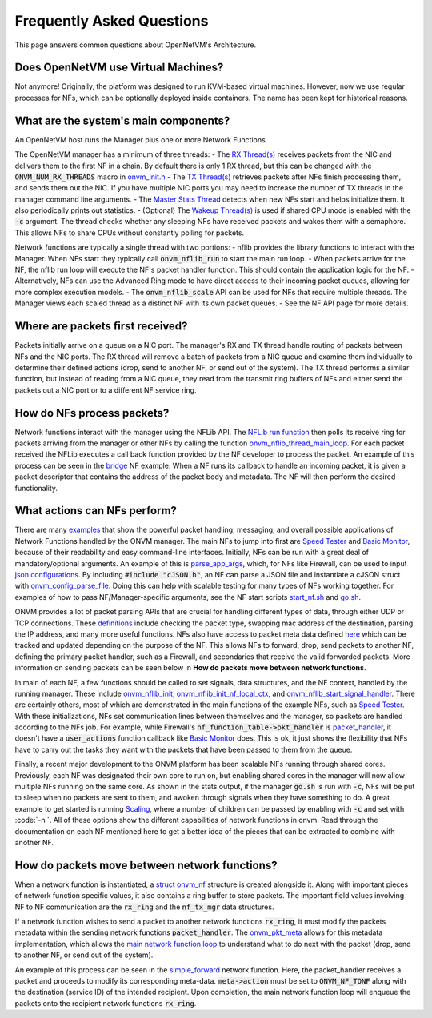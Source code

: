 Frequently Asked Questions
=====================================

This page answers common questions about OpenNetVM's Architecture.

Does OpenNetVM use Virtual Machines?
-------------------------------------
Not anymore!  Originally, the platform was designed to run KVM-based virtual machines. However, now we use regular processes for NFs, which can be optionally deployed inside containers.  The name has been kept for historical reasons.

What are the system's main components?
----------------------------------------
An OpenNetVM host runs the Manager plus one or more Network Functions.

The OpenNetVM manager has a minimum of three threads:
- The `RX Thread(s) <https://github.com/sdnfv/openNetVM/blob/46bbc962a0ef2ddfd774a7fda798f9ea92b7b116/onvm/onvm_mgr/main.c#L182>`_ receives packets from the NIC and delivers them to the first NF in a chain. By default there is only 1 RX thread, but this can be changed with the :code:`ONVM_NUM_RX_THREADS` macro in `onvm_init.h <https://github.com/sdnfv/openNetVM/blob/46bbc962a0ef2ddfd774a7fda798f9ea92b7b116/onvm/onvm_mgr/onvm_init.h#L96>`_
- The `TX Thread(s) <https://github.com/sdnfv/openNetVM/blob/46bbc962a0ef2ddfd774a7fda798f9ea92b7b116/onvm/onvm_mgr/main.c#L217>`_ retrieves packets after NFs finish processing them, and sends them out the NIC. If you have multiple NIC ports you may need to increase the number of TX threads in the manager command line arguments.
- The `Master Stats Thread <https://github.com/sdnfv/openNetVM/blob/46bbc962a0ef2ddfd774a7fda798f9ea92b7b116/onvm/onvm_mgr/main.c#L77>`_ detects when new NFs start and helps initialize them. It also periodically prints out statistics.
- (Optional) The `Wakeup Thread(s) <https://github.com/sdnfv/openNetVM/blob/46bbc962a0ef2ddfd774a7fda798f9ea92b7b116/onvm/onvm_mgr/main.c#L280>`_ is used if shared CPU mode is enabled with the :code:`-c` argument. The thread checks whether any sleeping NFs have received packets and wakes them with a semaphore. This allows NFs to share CPUs without constantly polling for packets.

Network functions are typically a single thread with two portions:
- nflib provides the library functions to interact with the Manager. When NFs start they typically call :code:`onvm_nflib_run` to start the main run loop.
- When packets arrive for the NF, the nflib run loop will execute the NF's packet handler function. This should contain the application logic for the NF.
- Alternatively, NFs can use the Advanced Ring mode to have direct access to their incoming packet queues, allowing for more complex execution models.
- The :code:`onvm_nflib_scale` API can be used for NFs that require multiple threads. The Manager views each scaled thread as a distinct NF with its own packet queues.
- See the NF API page for more details.

Where are packets first received?
------------------------------------
Packets initially arrive on a queue on a NIC port. The manager's RX and TX thread handle routing of packets between NFs and the NIC ports. The RX thread will remove a batch of packets from a NIC queue and examine them individually to determine their defined actions (drop, send to another NF, or send out of the system). The TX thread performs a similar function, but instead of reading from a NIC queue, they read from the transmit ring buffers of NFs and either send the packets out a NIC port or to a different NF service ring.

How do NFs process packets?
-----------------------------
Network functions interact with the manager using the NFLib API. The `NFLib run function <https://github.com/sdnfv/openNetVM/blob/master/onvm/onvm_nflib/onvm_nflib.c#L557>`_ then polls its receive ring for packets arriving from the manager or other NFs by calling the function `onvm_nflib_thread_main_loop <https://github.com/sdnfv/openNetVM/blob/master/onvm/onvm_nflib/onvm_nflib.c#L572>`_. For each packet received the NFLib executes a call back function provided by the NF developer to process the packet. An example of this process can be seen in the `bridge <https://github.com/sdnfv/openNetVM/blob/master/examples/bridge/bridge.c#L170>`_ NF example. When a NF runs its callback to handle an incoming packet, it is given a packet descriptor that contains the address of the packet body and metadata. The NF will then perform the desired functionality.

What actions can NFs perform?
------------------------------
There are many `examples <https://github.com/sdnfv/openNetVM/tree/master/examples>`_ that show the powerful packet handling, messaging, and overall possible applications of Network Functions handled by the ONVM manager. The main NFs to jump into first are `Speed Tester <https://github.com/sdnfv/openNetVM/blob/master/examples/speed_tester/speed_tester.c>`_ and `Basic Monitor <https://github.com/sdnfv/openNetVM/blob/master/examples/basic_monitor/monitor.c>`_, because of their readability and easy command-line interfaces. Initially, NFs can be run with a great deal of mandatory/optional arguments. An example of this is `parse_app_args <https://github.com/sdnfv/openNetVM/blob/master/examples/speed_tester/speed_tester.c#L143>`_, which, for NFs like Firewall, can be used to input `json configurations <https://github.com/sdnfv/openNetVM/blob/master/examples/firewall/firewall.c#L134>`_. By including :code:`#include "cJSON.h"`, an NF can parse a JSON file and instantiate a cJSON struct with `onvm_config_parse_file <https://github.com/sdnfv/openNetVM/blob/master/examples/firewall/firewall.c#L319>`_. Doing this can help with scalable testing for many types of NFs working together. For examples of how to pass NF/Manager-specific arguments, see the NF start scripts `start_nf.sh <https://github.com/sdnfv/openNetVM/blob/master/examples/start_nf.sh>`_ and `go.sh <https://github.com/sdnfv/openNetVM/blob/master/examples/go.sh>`_.

ONVM provides a lot of packet parsing APIs that are crucial for handling different types of data, through either UDP or TCP connections. These `definitions <https://github.com/sdnfv/openNetVM/blob/master/onvm/onvm_nflib/onvm_pkt_helper.h>`_ include checking the packet type, swapping mac address of the destination, parsing the IP address, and many more useful functions. NFs also have access to packet meta data defined `here <https://github.com/sdnfv/openNetVM/blob/master/onvm/onvm_nflib/onvm_common.h#L108>`_ which can be tracked and updated depending on the purpose of the NF. This allows NFs to forward, drop, send packets to another NF, defining the primary packet handler, such as a Firewall, and secondaries that receive the valid forwarded packets. More information on sending packets can be seen below in **How do packets move between network functions**. 

In main of each NF, a few functions should be called to set signals, data structures, and the NF context, handled by the running manager. These include `onvm_nflib_init <https://github.com/sdnfv/openNetVM/blob/master/onvm/onvm_nflib/onvm_nflib.c#L304>`_, `onvm_nflib_init_nf_local_ctx <https://github.com/sdnfv/openNetVM/blob/master/onvm/onvm_nflib/onvm_nflib.c#L236>`_, and `onvm_nflib_start_signal_handler <https://github.com/sdnfv/openNetVM/blob/master/onvm/onvm_nflib/onvm_nflib.c#L291>`_. There are certainly others, most of which are demonstrated in the main functions of the example NFs, such as `Speed Tester <https://github.com/sdnfv/openNetVM/blob/master/examples/speed_tester/speed_tester.c#L419>`_. With these initializations, NFs set communication lines between themselves and the manager, so packets are handled according to the NFs job. For example, while Firewall's :code:`nf_function_table->pkt_handler` is `packet_handler <https://github.com/sdnfv/openNetVM/blob/master/examples/firewall/firewall.c#L198>`_, it doesn't have a :code:`user_actions` function callback like `Basic Monitor <https://github.com/sdnfv/openNetVM/blob/master/examples/basic_monitor/monitor.c#L149>`_ does. This is ok, it just shows the flexibility that NFs have to carry out the tasks they want with the packets that have been passed to them from the queue.

Finally, a recent major development to the ONVM platform has been scalable NFs running through shared cores. Previously, each NF was designated their own core to run on, but enabling shared cores in the manager will now allow multiple NFs running on the same core. As shown in the stats output, if the manager :code:`go.sh` is run with :code:`-c`, NFs will be put to sleep when no packets are sent to them, and awoken through signals when they have something to do. A great example to get started is running `Scaling <https://github.com/sdnfv/openNetVM/blob/master/examples/scaling_example/scaling.c>`_, where a number of children can be passed by enabling with :code:`-c` and set with :code:`-n `. All of these options show the different capabilities of network functions in onvm. Read through the documentation on each NF mentioned here to get a better idea of the pieces that can be extracted to combine with another NF.

How do packets move between network functions?
-----------------------------------------------
When a network function is instantiated, a `struct onvm_nf <https://github.com/sdnfv/openNetVM/blob/master/onvm/onvm_nflib/onvm_common.h#L261>`_ structure is created alongside it. Along with important pieces of network function specific values, it also contains a ring buffer to store packets. The important field values involving NF to NF communication are the :code:`rx_ring` and the :code:`nf_tx_mgr` data structures.

If a network function wishes to send a packet to another network functions :code:`rx_ring`, it must modify the packets metadata within the sending network functions :code:`packet_handler`. The `onvm_pkt_meta <https://github.com/sdnfv/openNetVM/blob/master/onvm/onvm_nflib/onvm_common.h#L108>`_ allows for this metadata implementation, which allows the `main network function loop <https://github.com/sdnfv/openNetVM/blob/master/onvm/onvm_nflib/onvm_nflib.c#L557>`_ to understand what to do next with the packet (drop, send to another NF, or send out of the system). 

An example of this process can be seen in the `simple_forward <https://github.com/sdnfv/openNetVM/blob/master/examples/simple_forward/forward.c#L162>`_ network function.
Here, the packet_handler receives a packet and proceeds to modify its corresponding meta-data. :code:`meta->action` must be set to :code:`ONVM_NF_TONF` along with the destination (service ID) of the intended recipient. Upon completion, the main network function loop will enqueue the packets onto the recipient network functions :code:`rx_ring`.
 
